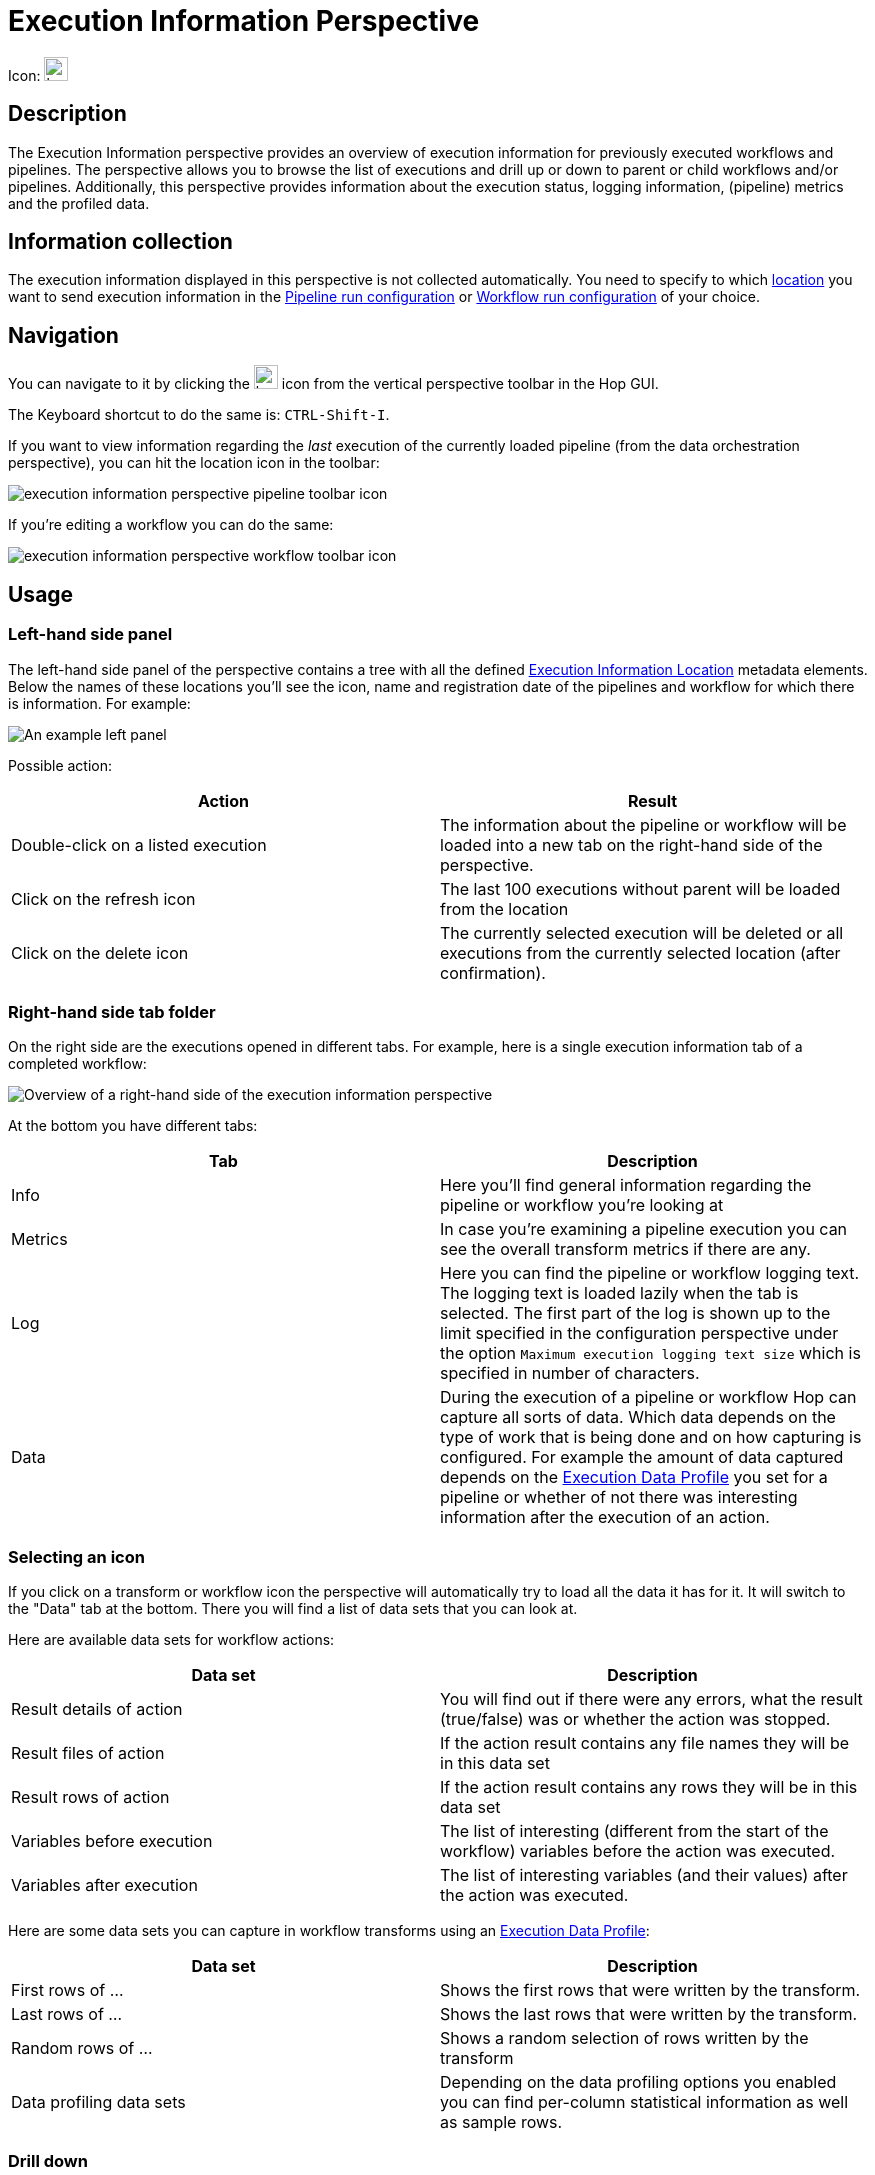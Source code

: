 ////
Licensed to the Apache Software Foundation (ASF) under one
or more contributor license agreements.  See the NOTICE file
distributed with this work for additional information
regarding copyright ownership.  The ASF licenses this file
to you under the Apache License, Version 2.0 (the
"License"); you may not use this file except in compliance
with the License.  You may obtain a copy of the License at
  http://www.apache.org/licenses/LICENSE-2.0
Unless required by applicable law or agreed to in writing,
software distributed under the License is distributed on an
"AS IS" BASIS, WITHOUT WARRANTIES OR CONDITIONS OF ANY
KIND, either express or implied.  See the License for the
specific language governing permissions and limitations
under the License.
////
:imagesdir: ../../assets/images/
:page-pagination:
:description: An Apache Hop Execution Data Profile builds data profiles as data flows through pipelines.

= Execution Information Perspective

Icon: image:icons/location.svg[width="24px"]


== Description

The Execution Information perspective provides an overview of execution information for previously executed workflows and pipelines. The perspective allows you to browse the list of executions and drill up or down to parent or child workflows and/or pipelines. Additionally, this perspective provides information about the execution status, logging information, (pipeline) metrics and the profiled data.

== Information collection

The execution information displayed in this perspective is not collected automatically.  You need to specify to which xref:metadata-types/execution-information-location.adoc[location] you want to send execution information in the xref:metadata-types/pipeline-run-config.adoc[Pipeline run configuration] or xref:metadata-types/workflow-run-config.adoc[Workflow run configuration] of your choice.

== Navigation

You can navigate to it by clicking the image:icons/location.svg[width="24px"] icon from the vertical perspective toolbar in the Hop GUI.

The Keyboard shortcut to do the same is: `CTRL-Shift-I`.

If you want to view information regarding the _last_ execution of the currently loaded pipeline (from the data orchestration perspective), you can hit the location icon in the toolbar:

image::execution-information-perspective-pipeline-toolbar-icon.png[]

If you're editing a workflow you can do the same:

image::execution-information-perspective-workflow-toolbar-icon.png[]

== Usage

=== Left-hand side panel

The left-hand side panel of the perspective contains a tree with all the defined xref:metadata-types/execution-information-location.adoc[Execution Information Location] metadata elements.  Below the names of these locations you'll see the icon, name and registration date of the pipelines and workflow for which there is information.
For example:

image::execution-information-perspective-left-panel-example.png[An example left panel]

Possible action:

|===
|Action |Result

|Double-click on a listed execution
|The information about the pipeline or workflow will be loaded into a new tab on the right-hand side of the perspective.

|Click on the refresh icon
|The last 100 executions without parent will be loaded from the location

|Click on the delete icon
|The currently selected execution will be deleted or all executions from the currently selected location (after confirmation).

|===

=== Right-hand side tab folder

On the right side are the executions opened in different tabs.
For example, here is a single execution information tab of a completed workflow:

image::execution-information-perspective-right-workflow-overview.png[Overview of a right-hand side of the execution information perspective]

At the bottom you have different tabs:


|===
|Tab |Description

|Info
|Here you'll find general information regarding the pipeline or workflow you're looking at

|Metrics
|In case you're examining a pipeline execution you can see the overall transform metrics if there are any.

|Log
|Here you can find the pipeline or workflow logging text. The logging text is loaded lazily when the tab is selected.  The first part of the log is shown up to the limit specified in the configuration perspective under the option `Maximum execution logging text size` which is specified in number of characters.

|Data
|During the execution of a pipeline or workflow Hop can capture all sorts of data. Which data depends on the type of work that is being done and on how capturing is configured.  For example the amount of data captured depends on the xref:metadata-types/execution-data-profile.adoc[Execution Data Profile] you set for a pipeline or whether of not there was interesting information after the execution of an action.

|===

=== Selecting an icon

If you click on a transform or workflow icon the perspective will automatically try to load all the data it has for it.  It will switch to the "Data" tab at the bottom.  There you will find a list of data sets that you can look at.

Here are available data sets for workflow actions:

|===
|Data set |Description

|Result details of action
|You will find out if there were any errors, what the result (true/false) was or whether the action was stopped.

|Result files of action
|If the action result contains any file names they will be in this data set

|Result rows of action
|If the action result contains any rows they will be in this data set

|Variables before execution
|The list of interesting (different from the start of the workflow) variables before the action was executed.

|Variables after execution
|The list of interesting variables (and their values) after the action was executed.

|===

Here are some data sets you can capture in workflow transforms using an xref:metadata-types/execution-data-profile.adoc[Execution Data Profile]:

|===
|Data set |Description

|First rows of ...
|Shows the first rows that were written by the transform.

|Last rows of ...
|Shows the last rows that were written by the transform.

|Random rows of ...
|Shows a random selection of rows written by the transform

|Data profiling data sets
|Depending on the data profiling options you enabled you can find per-column statistical information as well as sample rows.

|===

=== Drill down

If you want to know what went on during the execution of a particular action or transform you can select it and hit the arrow down in the toolbar:

image::execution-information-perspective-drill-down-toolbar-icon.png[drill down in the execution information perspective]

If the transform executed a pipeline or workflow in multiple copies you can choose which execution you want to follow.  The same goes for workflows or pipelines that got executed multiple times in a xref:workflow/actions/repeat.adoc[repeat] action or a xref:workflow/actions/start.adoc[Start] loop.  The result will be that the underlying execution will be opened in a new tab in the perspective.

=== Navigate to parent

If you are looking at the execution that got started by another pipeline or workflow you can navigate to this parent by clicking on the "arrow up" toolbar icon:

image::execution-information-perspective-to-parent-toolbar-icon.png[go to the parent execution]

=== Edit the pipeline or workflow

If you want to quickly navigate from the execution information of a pipeline or workflow to its editor, you can click on the data orchestration icon in the toolbar:

image::execution-information-perspective-to-editor-toolbar-icon.png[navigate to the editor]

